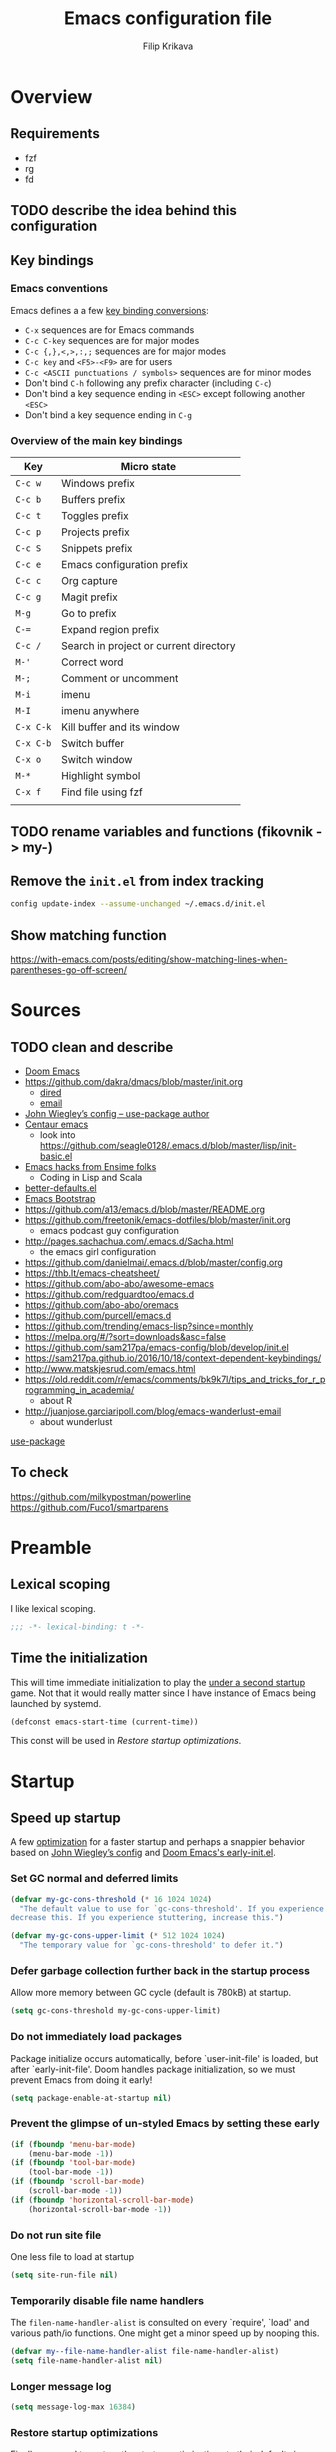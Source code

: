 #+TITLE: Emacs configuration file
#+AUTHOR: Filip Krikava
#+PROPERTY: header-args :comments link :results silent :eval yes

* Overview
** Requirements
- fzf
- rg
- fd
** TODO describe the idea behind this configuration
** Key bindings
*** Emacs conventions

Emacs defines a a few [[https://www.gnu.org/software/emacs/manual/html%5Fnode/elisp/Key-Binding-Conventions.html][key binding conversions]]:
- =C-x= sequences are for Emacs commands
- =C-c C-key= sequences are for major modes
- =C-c {,},<,>,:,;= sequences are for major modes
- =C-c key= and =<F5>-<F9>= are for users
- =C-c <ASCII punctuations / symbols>= sequences are for minor modes
- Don't bind =C-h= following any prefix character (including =C-c=)
- Don't bind a key sequence ending in =<ESC>= except following another =<ESC>=
- Don't bind a key sequence ending in =C-g=

*** Overview of the main key bindings

| Key       | Micro state                            |
|-----------+----------------------------------------|
| =C-c w=   | Windows prefix                         |
| =C-c b=   | Buffers prefix                         |
| =C-c t=   | Toggles prefix                         |
| =C-c p=   | Projects prefix                        |
| =C-c S=   | Snippets prefix                        |
| =C-c e=   | Emacs configuration prefix             |
| =C-c c=   | Org capture                            |
| =C-c g=   | Magit prefix                           |
| =M-g=     | Go to prefix                           |
| =C-==     | Expand region prefix                   |
| =C-c /=   | Search in project or current directory |
| =M-'=     | Correct word                           |
| =M-;=     | Comment or uncomment                   |
| =M-i=     | imenu                                  |
| =M-I=     | imenu anywhere                         |
| =C-x C-k= | Kill buffer and its window             |
| =C-x C-b= | Switch buffer                          |
| =C-x o=   | Switch window                          |
| =M-*=     | Highlight symbol                       |
| =C-x f=   | Find file using fzf                    |
|           |                                        |

** TODO rename variables and functions (fikovnik -> my-)
** Remove the =init.el= from index tracking

#+BEGIN_SRC sh :tangle no
config update-index --assume-unchanged ~/.emacs.d/init.el
#+END_SRC
** Show matching function
https://with-emacs.com/posts/editing/show-matching-lines-when-parentheses-go-off-screen/
* Sources
** TODO clean and describe
- [[https://github.com/hlissner/doom-emacs/blob/develop/][Doom Emacs]]
- https://github.com/dakra/dmacs/blob/master/init.org
  - [[https://github.com/dakra/dmacs/blob/master/init.org#dired][dired]]
  - [[https://github.com/dakra/dmacs/blob/master/init.org#email][email]]
- [[https://github.com/jwiegley/dot-emacs/blob/master/init.el][John Wiegley’s config -- use-package author]]
- [[https://github.com/seagle0128/.emacs.d][Centaur emacs]]
  - look into https://github.com/seagle0128/.emacs.d/blob/master/lisp/init-basic.el
- [[https://ensime.github.io/editors/emacs/hacks/][Emacs hacks from Ensime folks]]
  - Coding in Lisp and Scala
- [[https://github.com/technomancy/better-defaults/blob/master/better-defaults.el][better-defaults.el]]
- [[http://www.emacs-bootstrap.com/][Emacs Bootstrap]]
- https://github.com/a13/emacs.d/blob/master/README.org
- https://github.com/freetonik/emacs-dotfiles/blob/master/init.org
  - emacs podcast guy configuration
- http://pages.sachachua.com/.emacs.d/Sacha.html
  - the emacs girl configuration
- https://github.com/danielmai/.emacs.d/blob/master/config.org
- https://thb.lt/emacs-cheatsheet/
- https://github.com/abo-abo/awesome-emacs
- https://github.com/redguardtoo/emacs.d
- https://github.com/abo-abo/oremacs
- https://github.com/purcell/emacs.d
- https://github.com/trending/emacs-lisp?since=monthly
- https://melpa.org/#/?sort=downloads&asc=false
- https://github.com/sam217pa/emacs-config/blob/develop/init.el
- https://sam217pa.github.io/2016/10/18/context-dependent-keybindings/
- http://www.matskjesrud.com/emacs.html
- https://old.reddit.com/r/emacs/comments/bk9k7l/tips_and_tricks_for_r_programming_in_academia/
  - about R
- http://juanjose.garciaripoll.com/blog/emacs-wanderlust-email
  - about wunderlust
[[https://github.com/jwiegley/use-package][use-package]]
** To check
https://github.com/milkypostman/powerline
https://github.com/Fuco1/smartparens

* Preamble
** Lexical scoping

I like lexical scoping.

#+BEGIN_SRC emacs-lisp
;;; -*- lexical-binding: t -*-
#+END_SRC

** Time the initialization

This will time immediate initialization to play the _under a second startup_
game. Not that it would really matter since I have instance of Emacs being
launched by systemd.

#+BEGIN_SRC emacs-lisp
(defconst emacs-start-time (current-time))
#+END_SRC

This const will be used in [[Restore startup optimizations]].

* Startup
** Speed up startup

A few _optimization_ for a faster startup and perhaps a snappier behavior based
on [[https://github.com/jwiegley/dot-emacs/blob/master/init.el#L7][John Wiegley’s config]] and [[https://github.com/hlissner/doom-emacs/blob/develop/early-init.el][Doom Emacs's early-init.el]].

*** Set GC normal and deferred limits

#+BEGIN_SRC emacs-lisp
(defvar my-gc-cons-threshold (* 16 1024 1024)
  "The default value to use for `gc-cons-threshold'. If you experience freezing,
decrease this. If you experience stuttering, increase this.")

(defvar my-gc-cons-upper-limit (* 512 1024 1024)
  "The temporary value for `gc-cons-threshold' to defer it.")
#+END_SRC

*** Defer garbage collection further back in the startup process

Allow more memory between GC cycle (default is 780kB) at startup.

#+BEGIN_SRC emacs-lisp
(setq gc-cons-threshold my-gc-cons-upper-limit)
#+END_SRC

*** Do not immediately load packages

Package initialize occurs automatically, before `user-init-file' is
loaded, but after `early-init-file'. Doom handles package
initialization, so we must prevent Emacs from doing it early!

#+BEGIN_SRC emacs-lisp
(setq package-enable-at-startup nil)
#+END_SRC

*** Prevent the glimpse of un-styled Emacs by setting these early

#+BEGIN_SRC emacs-lisp
(if (fboundp 'menu-bar-mode)
    (menu-bar-mode -1))
(if (fboundp 'tool-bar-mode)
    (tool-bar-mode -1))
(if (fboundp 'scroll-bar-mode)
    (scroll-bar-mode -1))
(if (fboundp 'horizontal-scroll-bar-mode)
    (horizontal-scroll-bar-mode -1))
#+END_SRC

*** Do not run site file

One less file to load at startup

#+BEGIN_SRC emacs-lisp
(setq site-run-file nil)
#+END_SRC

*** Temporarily disable file name handlers

The =filen-name-handler-alist= is consulted on every `require', `load' and
various path/io functions. One might get a minor speed up by nooping this.

#+BEGIN_SRC emacs-lisp
(defvar my--file-name-handler-alist file-name-handler-alist)
(setq file-name-handler-alist nil)
#+END_SRC

*** Longer message log

#+BEGIN_SRC emacs-lisp
(setq message-log-max 16384)
#+END_SRC

*** Restore startup optimizations

Finally, we need to restore the startup optimizations to their defaults in
order to prevent stuttering/freezes.

#+BEGIN_SRC emacs-lisp
(defun my--restore-startup-optimizations ()
  "Resets garbage collection settings to reasonable defaults (a large
`gc-cons-threshold' can cause random freezes otherwise) and resets
`file-name-handler-alist'."

  (setq file-name-handler-alist my--file-name-handler-alist)

  ;; Do this on idle timer to defer a possible GC pause that could result; also
  ;; allows deferred packages to take advantage of these optimizations.
  (run-with-idle-timer
   3 nil
   (lambda ()
     (setq-default gc-cons-threshold my-gc-cons-threshold)

     ;; To speed up minibuffer commands (like helm and ivy), we defer garbage
     ;; collection while the minibuffer is active.
     (defun my--defer-garbage-collection ()
       (setq gc-cons-threshold my-gc-cons-upper-limit))
     (defun my--restore-garbage-collection ()
       ;; Defer it so that commands launched from the minibuffer can enjoy the
       ;; benefits.
       (run-at-time 1 nil (lambda () (setq gc-cons-threshold my-gc-cons-threshold))))

     (add-hook 'minibuffer-setup-hook #'my--defer-garbage-collection)
     (add-hook 'minibuffer-exit-hook  #'my--restore-garbage-collection)
     (add-hook 'focus-out-hook #'garbage-collect)))

  (message "Loaded in %.3fs"
           (float-time (time-subtract (current-time) emacs-start-time))))

(add-hook 'after-init-hook #'my--restore-startup-optimizations nil t)
#+END_SRC

** Common functions

#+BEGIN_SRC emacs-lisp
(eval-and-compile
  (defun fikovnik/recompile-elpa ()
    "Recompile packages in elpa directory"
    (interactive)
    (byte-recompile-directory package-user-dir 0 nil))

  (defun fikovnik/sync-configuration (arg)
    "Tangle the ~/.emacs.d/config.org file into
    ~/.emacs.d/init.el and if called with universal argument also
    byte compile it into ~/.emacs.d/init.elc"

    (interactive "P")
    (let ((config-file (emacs-path "config.org"))
          (init-file (emacs-path "init.el"))
          (init-file-elc (emacs-path "init.elc")))
      (org-babel-tangle-file config-file init-file "emacs-lisp")
      (when (file-exists-p init-file-elc) (delete-file init-file-elc))
      (when arg (byte-compile-file init-file))))

  (defun fikovnik/sync-configuration-and-compile ()
    (interactive)
    (fikovnik/sync-configuration t))

  (defun emacs-path (path)
    (expand-file-name path user-emacs-directory)))
#+END_SRC

** init.el file debugging

#+BEGIN_SRC emacs-lisp
(if init-file-debug
    (setq use-package-verbose t
          use-package-expand-minimally nil
          use-package-compute-statistics t
          debug-on-error t)
  (setq use-package-verbose nil
        use-package-expand-minimally t))
#+END_SRC

** Turn off messages

#+BEGIN_SRC emacs-lisp
(setq inhibit-startup-buffer-menu t)
(setq inhibit-startup-echo-area-message "krikava")
(setq inhibit-startup-message t)
(setq inhibit-startup-screen t)
(setq initial-scratch-message nil)
#+END_SRC

** Initialize package.el

#+BEGIN_SRC emacs-lisp
(package-initialize)
#+END_SRC

** Setup package sources

#+BEGIN_SRC emacs-lisp
(add-to-list 'package-archives
             '("melpa" . "http://melpa.org/packages/") t)
(add-to-list 'package-archives
             '("org" . "http://orgmode.org/elpa/") t)
#+END_SRC

** Initialize use-package

#+BEGIN_SRC emacs-lisp
(setq-default use-package-always-ensure t ; Auto-download package if not exists
              use-package-always-defer t ; Always defer load package to speed up startup
              use-package-verbose nil ; Don't report loading details
              use-package-expand-minimally t  ; make the expanded code as minimal as possible
              use-package-enable-imenu-support t) ; Let imenu finds use-package definitions

(unless (package-installed-p 'use-package)
  (package-refresh-contents)
  (package-install 'use-package))

(eval-when-compile
  (require 'use-package))
#+END_SRC

** Benchmark initialization

Who would not like to benchmark initialization of his text editor?

#+BEGIN_SRC emacs-lisp
(use-package benchmark-init
  :demand t
  :hook
  (after-init . benchmark-init/deactivate))
#+END_SRC

To see the results use either:

#+BEGIN_SRC emacs-lisp :tangle no
(benchmark-init/show-durations-tree)
#+END_SRC

or

#+BEGIN_SRC emacs-lisp :tangle no
benchmark-init/show-durations-tabulated
#+END_SRC

** Install diminish

Allow to use =:diminish= in =use-package= macro to diminish minor mode.

#+BEGIN_SRC emacs-lisp
;; :diminish keyword
(use-package diminish
  :demand t)
#+END_SRC

** Install bind-key

Allow to use =:bind-key= in =use-package= macro to easily bind-keys.

#+BEGIN_SRC emacs-lisp
;; :bind keyword
(use-package bind-key
  :demand t)
#+END_SRC
** Universal argument

#+BEGIN_SRC emacs-lisp
(bind-key "M-u" 'universal-argument)
#+END_SRC

* Defaults
** Global variables
*** Declarations
#+BEGIN_SRC emacs-lisp
(defvar fikovnik/backup-dir (emacs-path "backups")
  "backup directory")

(defvar fikovnik/savefile-dir (emacs-path "savefile")
  "backup directory")

(defvar fikovnik/my-keys nil
  "The list of keys to be mapped as pairs of keySym and ascii code")

(defvar fikovnik/my-keys-debug nil
  "Toggle my-keys debugging")

(defvar fikovnik/st-dir "~/Projects/st"
  "The location of st terminal sources")

(defvar fikovnik/projects-search-path '("~/Projects" "~/Research/Projects" "~/Research/Publications")
  "Paths where projects are stored. Used in projectile")
#+END_SRC

** ST terminal
Treat st terminal as xterm (cf. https://www.gnu.org/software/emacs/manual/html_node/elisp/Terminal_002dSpecific.html)
#+BEGIN_SRC emacs-lisp
(add-to-list 'term-file-aliases (quote ("st" . "xterm")))
#+END_SRC
** Input map in terminal

This section fixes key bindings in Emacs running in a terminal.

*** Overview

There are several problems in handling key events in the current terminals. For
example:
- it is not possible to use modifiers other than =C-= and =M-=,
- the =C-= modifier encodes lower or upper-case letters identically,
- special names for some ASCII characters collide with =C-= modified letters (e.g., a tab is =C-i=),
- there is no reliable way to use multiple modifier keys, other than, =M-S-=,
- some keys cannot be used with =C-= modifier, eg., =;=, =.=, =/=.

The reason for all of this is that there is no standard for these _corner_
cases. There has been a several proposals:
- [[http://www.leonerd.org.uk/hacks/fixterms/][Paul Evan's fixterms]]
- [[https://sw.kovidgoyal.net/kitty/protocol-extensions.html#extensions-to-the-xterm-protocol][Kitty extension to xterm protocol]]
- [[https://github.com/CyberShadow/term-keys][term-keys package]]
- XTerm's [[https://invisible-island.net/xterm/manpage/xterm.html#VT100-Widget-Resources:formatOtherKeys][formatOtherKeys]] and [[https://invisible-island.net/xterm/manpage/xterm.html#VT100-Widget-Resources:modifyOtherKeys][modifyOtherKeys]] classes

I decided to use Paul's fixterm proposition (which is compatible with XTerm's
solution given =formatOtherKeys= is set to 1). It works as follows: for each
key combination that is not expressible in the current schema it will use the
following escape sequence:

#+BEGIN_SRC text :tangle no
ESC[<key>;<mod>u
#+END_SRC

where
- =key= is the ASCII decimal value of the key
- =mod= is 1 + bitmask encoding of the modifiers
  - =S-= = 1
  - =M-= = 2
  - =C-= = 4

For example, =C-;= sends =\e[59;5u=.

Xterm can do that as well with =formatOtherKeys:1=, which can be verified using:

#+BEGIN_SRC sh :tangle no
xterm -xrm '*modifyOtherKeys:1' -xrm '*formatOtherKeys:1' -e cat -v
#+END_SRC

- With =modifyOtherKeys:2= it can do even =C-m=, =C-j= and =C-i=:
  - =C-m= -- =109;5u=
  - =C-S-m= -- =77;6u=
  - =C-i= -- =105;5u=
  - =C-S-i= -- =73;6u=
  - =C-j= -- =106;5u=
  - =C-S-j= -- =74;5u=
  - =C-`= -- =96;5u=
  - =C-\= -- =92;5u=

For this to work, two things need to be updated:
1. the terminal emulator (st in my case)
2. the emacs's =input-decode-map=

**** Terminal - st

In [[https://st.suckless.org/][st]] (my terminal of choice), one has to modify two places:
1. =mappedkeys= variable in =config.h= which contains a list of
   custom-mapped keys:

   #+BEGIN_SRC c :tangle no
   XK_semicolon
   #+END_SRC

2. =keys= variable in =config.h= containing the actual mapping:

   #+BEGIN_SRC c :tangle no
   {XK_semicolon, ControlMask, "\033[59;5u", 0, 0}
   #+END_SRC

**** Emacs

In emacs we only need to add the corresponding binding into the
=input-decode-map=:

#+BEGIN_SRC emacs-lisp :tangle no
(define-key input-decode-map "\e[59;5u" (kbd "C-;"))
#+END_SRC

**** Notes about upper/lower keys binding

From Emacs _Key Sequence Input_:

#+BEGIN_QUOTE
If an input character is upper-case (or has the shift modifier) and has no
key binding, but its lower-case equivalent has one, then read-key-sequence'
converts the character to lower case. Note that lookup-key' does not perform
case conversion in this way.
#+END_QUOTE
**** Notes about [[https://www.gnu.org/software/emacs/manual/html_node/elisp/Key-Sequences.html#Key-Sequences][Key Sequences]] in Emacs
- The Emacs Lisp representation for a key sequence is a string or vector.
- The =kbd= macro returns a representation of a key sequence using some sort of
  translation.
- It is also possible to bind keys using a vector like =[C-S-M]= which will
  create a =<C-M>= binding, a different from =C-S-M=.
*** Configuration
**** Default keys

#+BEGIN_SRC emacs-lisp
(setq fikovnik/my-keys-debug nil
      fikovnik/my-keys '((?\; "XK_semicolon"    ("C" "C-M"))
                         (?:  "XK_colon"        ("C-S" "C-M-S"))
                         (?'  "XK_apostrophe"   ("C" "C-M"))
                         (?\" "XK_quotedbl"     ("C-S" "C-M-S"))
                         (?.  "XK_period"       ("C" "C-M"))
                         (?,  "XK_comma"        ("C" "C-M"))
                         (?=  "XK_equal"        ("C" "C-M"))
                         (?<  "XK_less"         ("C-S" "C-M-S"))
                         (?>  "XK_greater"      ("C-S" "C-M-S"))
                         (??  "XK_question"     ("C-S" "C-M-S"))
                         (?/  "XK_slash"        ("C" "C-M"))
                         (?\\ "XK_backslash"    ("C" "C-M"))
                         (?|  "XK_bar"          ("C-S" "C-M-S"))
                         (?~  "XK_asciitilde"   ("C-S" "C-M-S"))
                         (?`  "XK_grave"        ("C" "C-S"))
                         (?{  "XK_braceleft"    ("C-S" "C-M-S"))
                         (?}  "XK_braceright"   ("C-S" "C-M-S"))
                         (?\] "XK_bracketright" ("C" "C-M"))
                         (?\( "XK_parenleft"    ("C-S" "C-M-S"))
                         (?\) "XK_parenright"   ("C-S" "C-M-S"))
                         (?C  "XK_C"            ("C-S" "C-M-S"))
                         (?X  "XK_X"            ("C-S" "C-M-S"))
                         (?V  "XK_V"            ("C-S" "C-M-S"))
                         (?I  "XK_I"            ("C-S" "C-M-S"))
                         (?M  "XK_M"            ("C-S" "C-M-S"))
                         (?J  "XK_J"            ("C-S" "C-M-S"))
                         (?m  "XK_m"            ("C" "C-M")               (([C-m]) ([C-M-m])))
                         (?i  "XK_i"            ("C" "C-M")               (([C-i]) ([C-M-i])))
                         (?O  "XK_O"            ("C-S" "C-M-S"))
                         (? "XK_BackSpace"    ("C" "C-M" "C-S" "C-M-S") (([C-]) ([C-M-]) ([C-S-]) ([C-M-S-])))
                         ))
#+END_SRC

- The =C-m=, =C-M-m, =C-i= and =C-M-i= can be bind using symbol =[C-m]=, etc.
  They are not =C-m=, but =<C-m>= from Emacs perspective.
- It would be possible to map as well =C-j= but that is handy for inserting the
  new line literal (using =C-q=) for example for replace.

**** =C-<number>= and =C-M-<number>= keys

#+BEGIN_SRC emacs-lisp
(let ((nums '(1 2 3 4 5 6 7 8 9)))
  (mapc (lambda (x)
          ;; DEC 48 is '0' in ASCII table
          (let* ((code (+ 48 x))
                 (e (list code (format "XK_%d" x) (list "C" "C-M"))))
            (setq fikovnik/my-keys (append fikovnik/my-keys (list e)))))
        nums))
#+END_SRC

**** Auxiliary functions

#+BEGIN_SRC emacs-lisp
(defun flatten (list-of-lists)
  (apply #'append list-of-lists))

(defun join (sep lst)
   (mapconcat 'identity lst sep))

 (defun zip (xs ys)
   (if (and (null xs) (null ys))
       ()
     (cons (cond
            ((null xs) (cons '(nil) (car ys)))
            ((null ys) (cons (car xs) '(nil)))
            (t (cons (car xs) (car ys))))
           (zip (cdr xs) (cdr ys)))))
#+END_SRC

#+BEGIN_SRC emacs-lisp
(defconst fikovnik/-my-keys-prefix "\033["
  "Escape code sequence prefix")

(defconst fikovnik/-my-keys-suffix "u"
  "Escape code sequence suffix")

(defconst fikovnik/-my-keys-modifiers
  '(("M"     . ("Mod1Mask"                           3))
    ("M-S"   . ("Mod1Mask | ShiftMask"               4))
    ("C"     . ("ControlMask"                        5))
    ("C-S"   . ("ControlMask | ShiftMask"            6))
    ("C-M"   . ("ControlMask | Mod1Mask"             7))
    ("C-M-S" . ("ControlMask | Mod1Mask | ShiftMask" 8)))
  "The key modifiers as triplets of st emacs name, st name and code")

(defun fikovnik/-encode-key-mod (key-code mod-code)
  (format "%s%d;%d%s" fikovnik/-my-keys-prefix key-code mod-code fikovnik/-my-keys-suffix))
#+END_SRC

#+BEGIN_SRC emacs-lisp
(defun fikovnik/-iterate-keys (fun)
  (mapcan
   (lambda (key)
     (let ((key-code (car key))
           (key-sym (cadr key))
           (mods (caddr key))
           (keys-emacs (cadddr key)))
       (mapcar
        (lambda (x)
          (let* ((mod (car x))
                 (key-emacs (cadr x))
                 (mod-info (cdr (assoc mod fikovnik/-my-keys-modifiers))))
            (funcall fun key-code key-sym mod mod-info key-emacs)))
        (zip mods keys-emacs))))
   fikovnik/my-keys))
#+END_SRC

**** Enabling my-keys in st

#+BEGIN_SRC emacs-lisp
(defun fikovnik/-escape-string (s)
  (mapconcat
   (lambda (x)
     (if (and (>= x 32) (<= x 255))
         (format "%c" x)
       (format "\\x%02X" x)))
   (append s nil)
   ""))

(defun fikovnik/-st-encode-keys ()
  (delete-dups
   (fikovnik/-iterate-keys
    (lambda (key-code key-sym mod mod-info key-emacs)
      (let ((mod-sym (car mod-info))
            (mod-code (cadr mod-info)))
        (format "{%s, %s, \"%s\", 0, 0}"
                key-sym
                mod-sym
                (fikovnik/-escape-string (fikovnik/-encode-key-mod key-code mod-code))))))))

(defun fikovnik/-st-encode-mapped-keys ()
  (delete-dups
   (fikovnik/-iterate-keys
    (lambda (key-code key-sym mod mod-info key-emacs)
      (format "%s" key-sym)))))

(defun fikovnik/st-sync-mapped-keys ()
  (interactive)
  (with-temp-buffer
    (insert (concat (join ",\n" (fikovnik/-st-encode-keys)) ",\n"))
    (write-region (point-min) (point-max) (expand-file-name "my-keys.h" fikovnik/st-dir)))

  (with-temp-buffer
    (insert (concat (join ",\n" (fikovnik/-st-encode-mapped-keys)) ",\n"))
    (write-region (point-min) (point-max) (expand-file-name "my-mapped-keys.h" fikovnik/st-dir))))
#+END_SRC

#+BEGIN_SRC emacs-lisp :tangle no
(fikovnik/st-sync-mapped-keys)
#+END_SRC

**** Enabling my-keys in Emacs

Make Emacs aware of these new keys using the [[https://www.gnu.org/software/emacs/manual/html_node/elisp/Translation-Keymaps.html][input-decode-map]].

#+BEGIN_SRC emacs-lisp
(defun fikovnik/emacs-encode-keys ()
  (fikovnik/-iterate-keys
   (lambda (key-code key-sym mod mod-info key-emacs)
     (let* ((mod-code (cadr mod-info))
            (input (fikovnik/-encode-key-mod key-code mod-code))
            (key (if (null key-emacs)
                     (kbd (format "%s-%c" mod key-code))
                   key-emacs)))
       (when fikovnik/my-keys-debug
         (message "binding: %s to %s (%s-%c)" input key mod key-code))

       ;(define-key input-decode-map input key)
       (define-key xterm-function-map input key)))))

(when fikovnik/my-keys
  (message "Enabling my-keys")
  (eval-after-load "xterm" '(fikovnik/emacs-encode-keys)))
;;(unless (display-graphic-p)
;;  (fikovnik/emacs-encode-keys))
#+END_SRC

**** TODO should this go the the xterm-function-map instead?
- try it in GUI to see what works better
- try it in Xterm
- try term keys
** TODO input map in GUI
- sync it with terminal
** Customize file =custom.el=                                          :wip:

Set up the customize file to its own separate file, instead of saving
customize settings in [[file:init.el][init.el]].

*** TODO what to do with the custom file? Keep it, keep it, but not version it or send to /tmp

#+BEGIN_SRC emacs-lisp
(setq custom-file (emacs-path "custom.el"))
(unless (file-exists-p custom-file)
    (write-region "" nil custom-file))
;(load custom-file)
#+END_SRC

** Install hydra

#+BEGIN_SRC emacs-lisp
(use-package hydra)
#+END_SRC

** Enable some useful functions

These functions are useful so activate them.

#+BEGIN_SRC emacs-lisp
(put 'downcase-region 'disabled nil)
(put 'upcase-region 'disabled nil)
(put 'narrow-to-region 'disabled nil)
(put 'dired-find-alternate-file 'disabled nil)
(put 'erase-buffer 'disabled nil)
(put 'scroll-left 'disabled nil)
#+END_SRC

** File backup                                                         :wip:
*** TODO better way to handle backups
*** TODO document how does it exactly work

#+BEGIN_SRC emacs-lisp
(setq
      auto-save-list-file-name           (concat user-emacs-directory "/autosave")
      backup-directory-alist            `((".*" . ,fikovnik/backup-dir))
      ;;auto-save-file-name-transforms    `((".*" ,(concat user-emacs-directory "/auto-save-list/") t))
      version-control                    t
      backup-by-copying                  t
      delete-old-versions                t
      kept-new-versions                  6
      kept-old-versions                  2
      history-length                     1000
      backup-inhibited                   nil
      make-backup-files                  t
      auto-save-default                  t
      create-lockfiles                   nil
)
#+END_SRC
*** TODO backup walker
** Auto save file buffers

Automatically save buffers associated with files on buffer switch
and on windows switch.

#+BEGIN_SRC emacs-lisp
(use-package super-save
  :defer 2
  :unless noninteractive
  :diminish (super-save-mode . "AS")
  :config
  ;; add integration with ace-window
  (add-to-list 'super-save-triggers 'ace-window)
  (add-to-list 'super-save-hook-triggers 'find-file-hook)
  (super-save-mode +1))
#+END_SRC

** Use UTF-8

#+BEGIN_SRC emacs-lisp
(prefer-coding-system 'utf-8)

;; Accept 'UTF-8' (uppercase) as a valid encoding in the coding header
(define-coding-system-alias 'UTF-8 'utf-8)
#+END_SRC

** Sensible defaults

Taken mostly from the [[https://github.com/hrs/sensible-defaults.el/blob/master/sensible-defaults.el][sensible-defaults.el]] and [[http://www.emacs-bootstrap.com/][emacs-bootstrap]].

*** Eval expression

#+BEGIN_SRC emacs-lisp
(bind-key "M-:" 'eval-expression)
#+END_SRC

*** Yes/No confirmation

Answering just 'y' or 'n' will do

#+BEGIN_SRC emacs-lisp
(defalias 'yes-or-no-p 'y-or-n-p)
#+END_SRC

*** Defaults

#+BEGIN_SRC emacs-lisp
(setq
      ;; apropos searches more extensively
      apropos-do-all                      t
      ;; indent or if indeneted, complete
      tab-always-indent                   'complete
      confirm-nonexistent-file-or-buffer  t

      ;; save existing clipboard into kill ring before replacing it
      save-interprogram-paste-before-kill t
      ;; when middle-clicking the mouse to yank from the clipboard, insert the text where point is, not where the mouse cursor is
      mouse-yank-at-point                 t
      require-final-newline               t
      visible-bell                        t
      ;; http://ergoemacs.org/emacs/emacs_stop_cursor_enter_prompt.html
      minibuffer-prompt-properties        '(read-only t point-entered minibuffer-avoid-prompt face minibuffer-prompt)
      ;; Disable non selected window highlight
      cursor-in-non-selected-windows      nil
      highlight-nonselected-windows       nil
      ;; PATH
      exec-path                           (append exec-path '("/usr/local/bin/"))
      ;; single space to indicate end of a sentance
      sentence-end-double-space           nil
      select-enable-clipboard             t
      ;; -i gets alias definitions from shell
      shell-command-switch                "-ic"
      echo-keystrokes                     0.1
      use-dialog-box                      nil
      kill-ring-max                       300
      initial-major-mode                  'text-mode
      cursor-in-non-selected-windows      t
      ;; when opening a file, follow symlinks
      vc-follow-symlinks                  t
      require-final-line                  t
      ;; Activate character folding in searches i.e. searching for 'a' matches 'ä' as well
      search-default-mode                 'char-fold-to-regexp
)

(setq-default
      ;; always just use left-to-right text this makes Emacs a bit faster for very long lines
      bidi-display-reordering             nil
      tab-width                           2
      indent-tabs-mode                    nil
      ;; maximum line width
      fill-column                         79
      ;; don't fold lines
      truncate-lines                      t
      frame-title-format                  '("%b")
      indicate-empty-lines                t
      cursor-type                         'bar
      display-line-numbers-grow-only      t
      display-line-numbers-width-start    t
      show-paren-delay                    0.0
      imenu-auto-rescan                   t
)

(blink-cursor-mode -1)
(delete-selection-mode t)
(show-paren-mode t)
(column-number-mode t)
(global-visual-line-mode t)
(global-hl-line-mode t)
;; when something changes a file, automatically refresh the buffer containing
;; that file so they can't get out of sync.
(global-auto-revert-mode t)
(transient-mark-mode t)
(toggle-truncate-lines t)
(whitespace-mode -1)
(size-indication-mode t)

(diminish 'visual-line-mode " ↩")
#+END_SRC
*** Enable line numbers

#+BEGIN_SRC emacs-lisp
(add-hook 'prog-mode-hook #'display-line-numbers-mode)
(add-hook 'text-mode-hook #'display-line-numbers-mode)
#+END_SRC

*** Nicer scrolling

#+BEGIN_SRC emacs-lisp
(setq scroll-margin 0
      scroll-step 1
      scroll-error-top-bottom t
      scroll-conservatively 100000
      scroll-preserve-screen-position 1
      ;; disable auto vscroll (makes scrolling down a bit faster?)
      auto-window-vscroll nil)
#+END_SRC

**** TODO make sure this work with the pdf-tools

*** Turn on syntax highlighting whenever possible

#+begin_src emacs-lisp
(global-font-lock-mode t)
#+end_src

*** When saving a file that starts with =#!=, make it executable

#+BEGIN_SRC emacs-lisp
(add-hook 'after-save-hook
          'executable-make-buffer-file-executable-if-script-p)
#+END_SRC

*** Popup window management

#+BEGIN_SRC emacs-lisp
(use-package popwin
  :demand t
  :config
  (popwin-mode 1))
#+END_SRC

The package seems not to be maintained, an alternative might be [[https://github.com/wasamasa/shackle][shackle]].
*** TODO replace popwin with better one
*** Save placesss

This remembers your location in a file when saving files.

#+BEGIN_SRC emacs-lisp
(use-package saveplace
  :demand t
  :unless noninteractive
  :custom
  (save-place-file (expand-file-name "saveplace" fikovnik/savefile-dir)))

(save-place-mode 1)
#+END_SRC
*** Meaningful names for buffers with the same name

#+BEGIN_SRC emacs-lisp
(setq uniquify-buffer-name-style 'forward
      uniquify-separator "/"
      ;; rename after killing uniquified
      uniquify-after-kill-buffer-p t
      ;; don't muck with special buffers
      uniquify-ignore-buffers-re "^\\*")
#+END_SRC

*** Track history

#+BEGIN_SRC emacs-lisp
;; savehist keeps track of some history
(use-package savehist
  :demand t
  :unless noninteractive
  :custom
  ;; search entries
  (savehist-additional-variables '(search-ring regexp-search-ring compile-command kill-ring))
  ;; save every minute
  (savehist-autosave-interval 60)
  ;; keep the home clean
  (savehist-file (expand-file-name "savehist" fikovnik/savefile-dir))
  :config
  (savehist-mode 1))
#+END_SRC

*** Recent files tracking

#+BEGIN_SRC emacs-lisp
(use-package recentf
  :demand t
  :custom
  (recentf-save-file (expand-file-name "recentf" fikovnik/savefile-dir))
  (recentf-max-saved-items 500)
  (recentf-max-menu-items 15)
  ;; disable recentf-cleanup on Emacs start, because it can cause
  ;; problems with remote files
  (recentf-auto-cleanup 'never)
  :config
  (recentf-mode +1))
#+END_SRC
*** <end> is the same as =C-e=

#+BEGIN_SRC emacs-lisp
(bind-key "<end>" #'move-end-of-line)
#+END_SRC

** Install crux

This package defines a bunch of useful functions that I would otherwise had to
define.

#+BEGIN_SRC emacs-lisp
(use-package crux
  :commands
  crux-smart-open-line-above
  crux-smart-open-line
  crux-open-with
  crux-top-join-line
  crux-rename-file-and-buffer
  crux-with-region-or-line
  crux-kill-line-backwards
  crux-kill-whole-line)
#+END_SRC

These command will be used in the [[Editing]] and [[Navigation]].

** Minibuffer

#+BEGIN_SRC emacs-lisp
(use-package minibuffer
  :ensure nil
  :config
  (defun my-minibuffer-setup-hook ()
    (setq gc-cons-threshold most-positive-fixnum))

  (defun my-minibuffer-exit-hook ()
    (setq gc-cons-threshold 800000))

  (add-hook 'minibuffer-setup-hook #'my-minibuffer-setup-hook)
  (add-hook 'minibuffer-exit-hook #'my-minibuffer-exit-hook))
#+END_SRC

* Editing
** Killing lines

#+BEGIN_SRC emacs-lisp
(bind-key [remap kill-while-line] #'crux-kill-whole-line)
(bind-key [C-] #'crux-kill-line-backwards)
#+END_SRC

** Deleting spaces

| Key     | Description                                                | Function                 |
|---------+------------------------------------------------------------+--------------------------|
| =M-\=   | Delete all spaces and tabs around point                    | =delete-horizonal-space= |
| =M-SPC= | Delete all spaces and tabs around point, leaving one space | =just-one-space=         |

** Copy and paste
*** Functions

These functions allow to C&P to the system clipboard using either terminal
escape code or xsel command if running in GUI.

#+BEGIN_SRC emacs-lisp
(defun fikovnik/copy-to-xclipboard ()
  (interactive)
  (if (use-region-p)
      (if (not (display-graphic-p))
          (letrec ((s (buffer-substring-no-properties (region-beginning) (region-end)))
                   (s-length (+ (* (length s) 3) 2)))
            (if (<= s-length 16384) ; magic number set to the same as ESC_BUF_SIZ of suckless termial (st.c)
                (progn
                  (send-string-to-terminal (concat "\e]52;c;"
                                                   (base64-encode-string (encode-coding-string s 'utf-8) t)
                                                   "\07"))
                  (message "Yanked region to terminal clipboard")
                  (deactivate-mark))
              (message "Selection too long (%d) to send to terminal." s-length)))
        (if (= 0 (shell-command-on-region (region-beginning) (region-end) "xsel -i -b"))
            (message "Yanked region to X-clipboard")
          (error "Is program `xsel' installed?")))
    (message "Nothing to yank to terminal clipboard")))

(defun fikovnik/cut-to-xclipboard ()
  (interactive)
  (fikovnik/copy-to-xclipboard)
  (kill-region (region-beginning) (region-end)))

(defun fikovnik/paste-from-xclipboard ()
  "Uses shell command `xsel -o' to paste from x-clipboard. With
one prefix arg, pastes from X-PRIMARY, and with two prefix args,
pastes from X-SECONDARY."
  (interactive)
  (if (display-graphic-p)
      (clipboard-yank)
    (letrec
        ((opt (prefix-numeric-value current-prefix-arg))
         (opt (cond
               ((=  1 opt) "b")
               ((=  4 opt) "p")
               ((= 16 opt) "s"))))
(insert (shell-command-to-string (concat "xsel -o -" opt))))))
#+END_SRC

*** Bind keys

Bind =C-S-X= to cut and =C-X-C= to copy.

#+BEGIN_SRC emacs-lisp
(bind-key "C-S-X" 'fikovnik/cut-to-xclipboard)
(bind-key "C-S-C" 'fikovnik/copy-to-xclipboard)
#+END_SRC

The paste shortcut (=C-S-V=) we only want in GUI. When running in terminal it
is better to use the terminal paste since it will be a [[https://cirw.in/blog/bracketed-paste][bracketed paste]].

#+BEGIN_SRC emacs-lisp
(when (display-graphic-p)
  (bind-key "C-S-V" 'fikovnik/paste-from-xclipboard))
#+END_SRC

** Fill/unfill paragraph

#+BEGIN_SRC emacs-lisp
(use-package unfill
  :commands (unfill-region unfill-paragraph unfill-toggle)
  :bind
  ([remap fill-paragraph] . unfill-toggle))
#+END_SRC

** TODO replace multiple cursors with iedit?
** Move lines up / down
*** TODO fix this in org-mode which takes over this binding

#+BEGIN_SRC emacs-lisp
(use-package move-dup
  :bind
  ("M-<up>" . md-move-lines-up)
  ("M-<down>" . md-move-lines-down)
  ("M-S-<up>" . md-duplicate-up)
  ("M-S-<down>" . md-duplicate-down))
#+END_SRC

** Join lines

The =join-line= command (aliased to =delete-indentation=) works from the last
line to be joined upwards. Most of the time I prefer the other way around.

| Key   | Description                                       |
|-------+---------------------------------------------------|
| =M-j= | Join the current line with the line *beneath* it. |
| =M-J= | Join the current line with the line *over* it.    |

#+BEGIN_SRC emacs-lisp
(bind-key "M-j" #'crux-top-join-line)
(bind-key "M-J" #'join-line)
#+END_SRC

** Open line above and bellow

#+BEGIN_SRC emacs-lisp
(bind-key "C-S-O" #'crux-smart-open-line-above)
(bind-key "C-o" #'crux-smart-open-line)
#+END_SRC

** Comment / un-comment lines

First, we extend the functionality of the =comment-or-uncomment-region= to work
on a single line in the case no region is active:

#+BEGIN_SRC emacs-lisp
(crux-with-region-or-line comment-or-uncomment-region)
#+END_SRC

Next, we bind it:

#+BEGIN_SRC emacs-lisp
(bind-key "C-/" #'comment-or-uncomment-region)
#+END_SRC

** Copy and cut whole lines

If no region is active, make the =M-w= and =C-w= copy and cut whole line
respectivelly.

#+BEGIN_SRC emacs-lisp
(crux-with-region-or-line kill-region)
(crux-with-region-or-point-to-eol kill-ring-save)
#+END_SRC

** Expand region (=C-==)

Define a function that simply selects the current line.

#+BEGIN_SRC emacs-lisp
(defun fikovnik/select-line ()
  "Select current line. If region is active, extend selection downward by line."
  (interactive)
  (if (region-active-p)
      (progn
        (forward-line 1)
        (end-of-line))
    (progn
      (end-of-line)
      (set-mark (line-beginning-position)))))
#+END_SRC

Define the =M-r= prefix and use it for expand region, including the line
selection defined above.

#+BEGIN_SRC emacs-lisp
(use-package expand-region
  :bind (:prefix "C-="
         :prefix-map my-expand-region-map
         ("="  . er/expand-region)
         ("("  . er/mark-inside-pairs)
         (")"  . er/mark-outside-pairs)
         ("'"  . er/mark-inside-quotes)
         ("\"" . er/mark-outside-quotes)
         ("o" . er/mark-org-parent)
         ("u" . er/mark-url)
         ("b" . er/mark-org-code-block)
         ("." . er/mark-method-call)
         (">" . er/mark-next-accessor)
         ("w" . er/mark-word)
         ("d" . er/mark-defun)
         ("e" . er/mark-email)
         ("," . er/mark-symbol)
         ("<" . er/mark-symbol-with-prefix)
         (";" . er/mark-comment)
         ("s" . er/mark-sentence)
         ("S" . er/mark-text-sentence)
         ("p" . er/mark-paragraph)
         ("P" . er/mark-text-paragraph)
         ("l" . fikovnik/select-line)))
#+END_SRC

** Snippets                                                          :hydra:

#+BEGIN_SRC emacs-lisp
(use-package yasnippet
  :defer 1
  :diminish (yas-minor-mode . "YAS")
  :commands yas-minor-mode
  :bind
  ("C-c S" . hydra-yas/body)
  :config
  (defhydra hydra-yas (:exit t :hint nil)
    ("i" yas-insert-snippet "insert")
    ("n" yas-new-snippet "new")
    ("f" yas-visit-snippet-file "visit")
    ("r" yas-reload-all "reload")
    ("x" yas-expand "expand")
    ("t" yas-tryout-snippet "try")
    ("l" yas-describe-tables "list"))
  (yas-global-mode 1)
  (yas-reload-all))
#+END_SRC

** Auto completion
*** Company mode

#+BEGIN_SRC emacs-lisp
(use-package company
  :defer 2
  :diminish (company-mode . "AC")
  :commands (company-mode company-indent-or-complete-common)
  :custom
  (company-idle-delay 0.1)
  (company-tooltip-limit 10)
  (company-minimum-prefix-length 2)
  (company-tooltip-align-annotations t)
  (company-begin-commands '(self-insert-command))
  (company-dabbrev-ignore-case t)
  (company-dabbrev-code-ignore-case t)
  (company-dabbrev-downcase nil)
  :hook
  (after-init . global-company-mode)
  :bind (:map company-active-map
              ([tab] . nil)
              ("TAB" . nil)))
#+END_SRC

**** [[https://github.com/expez/company-quickhelp][company-quick-help]]

#+BEGIN_SRC emacs-lisp
(use-package company-quickhelp
  :after company
  :bind (:map company-active-map
              ("C-c ?" . company-quickhelp-manual-begin)))
#+END_SRC

*** Hippie expand

#+BEGIN_SRC emacs-lisp
(use-package hippie-exp
  :bind
  ([remap dabbrev-expand] . hippie-expand)
  :custom
  (hippie-expand-try-functions-list '(try-expand-dabbrev
                                      try-expand-dabbrev-all-buffers
                                      try-expand-dabbrev-from-kill
                                      try-complete-file-name-partially
                                      try-complete-file-name
                                      try-expand-all-abbrevs
                                      try-expand-list
                                      try-expand-line
                                      try-complete-lisp-symbol-partially
                                      try-complete-lisp-symbol)))
#+END_SRC

** TODO delete syntax
** Spell checking
*** Configuration

Spell check using aspell.

#+BEGIN_SRC emacs-lisp
(use-package ispell
  :no-require t
  :bind (:prefix "C-c s"
         :prefix-map my-ispell-map
         ("c" . ispell-comments-and-strings)
         ("d" . ispell-change-dictionary)
         ("k" . ispell-kill-ispell)
         ("m" . ispell-message)
         ("r" . ispell-region)
         ("b" . ispell-buffer)))
#+END_SRC

#+BEGIN_SRC emacs-lisp
(use-package flyspell
  :hook
  (text-mode . flyspell-mode)
  (prog-mode . flyspell-prog-mode)
  :custom
  (ispell-program-name "aspell")
  (ispell-extra-args '("--sug-mode=ultra")))
#+END_SRC

#+BEGIN_SRC emacs-lisp
(use-package flyspell-correct-ivy
  :bind
  ("M-'" . flyspell-correct-at-point)
  (:map my-ispell-map
        ("s" . flyspell-correct-wrapper)))
#+END_SRC

** TODO surround
- https://github.com/ganmacs/emacs-surround
** Rainbow delimiters

#+BEGIN_SRC emacs-lisp
(use-package rainbow-delimiters
  :hook
  (prog-mode . rainbow-delimiters-mode))
#+END_SRC
** TODO highlight-parenthesis-mode?
** TODO smartparens

from: https://ensime.github.io/editors/emacs/hacks/#general
#+BEGIN_SRC emacs-lisp :tangle no
(use-package smartparens
  :diminish smartparens-mode
  :commands
  smartparens-strict-mode
  smartparens-mode
  sp-restrict-to-pairs-interactive
  sp-local-pair
  :init
  (setq sp-interactive-dwim t)
  :config
  (require 'smartparens-config)
  (sp-use-smartparens-bindings)

  (sp-pair "(" ")" :wrap "C-(") ;; how do people live without this?
  (sp-pair "[" "]" :wrap "s-[") ;; C-[ sends ESC
  (sp-pair "{" "}" :wrap "C-{")

  ;; WORKAROUND https://github.com/Fuco1/smartparens/issues/543
  (bind-key "C-<left>" nil smartparens-mode-map)
  (bind-key "C-<right>" nil smartparens-mode-map)

  (bind-key "s-<delete>" 'sp-kill-sexp smartparens-mode-map)
  (bind-key "s-<backspace>" 'sp-backward-kill-sexp smartparens-mode-map))
#+END_SRC

#+BEGIN_SRC emacs-lisp :tangle no
(use-package smartparens
  :defer 1
  :hook ((
          emacs-lisp-mode lisp-mode hy-mode go-mode cc-mode
          python-mode typescript-mode javascript-mode java-mode
          ) . smartparens-strict-mode)
  ;; :hook (prog-mode . smartparens-strict-mode)
  :bind (:map smartparens-mode-map
         ;; This is the paredit mode map minus a few key bindings
         ;; that I use in other modes (e.g. M-?)
         ("C-M-f" . sp-forward-sexp) ;; navigation
         ("C-M-b" . sp-backward-sexp)
         ("C-M-u" . sp-backward-up-sexp)
         ("C-M-d" . sp-down-sexp)
         ("C-M-p" . sp-backward-down-sexp)
         ("C-M-n" . sp-up-sexp)
         ("M-s" . sp-splice-sexp) ;; depth-changing commands
         ("M-r" . sp-splice-sexp-killing-around)
         ("M-(" . sp-wrap-round)
         ("C-)" . sp-forward-slurp-sexp) ;; barf/slurp
         ("C-<right>" . sp-forward-slurp-sexp)
         ("C-}" . sp-forward-barf-sexp)
         ("C-<left>" . sp-forward-barf-sexp)
         ("C-(" . sp-backward-slurp-sexp)
         ("C-M-<left>" . sp-backward-slurp-sexp)
         ("C-{" . sp-backward-barf-sexp)
         ("C-M-<right>" . sp-backward-barf-sexp)
         ("M-S" . sp-split-sexp) ;; misc
         ("M-j" . sp-join-sexp))
  :config
  (require 'smartparens-config)
  (setq sp-base-key-bindings 'paredit)
  (setq sp-autoskip-closing-pair 'always)

  ;; Always highlight matching parens
  (show-smartparens-global-mode +1)
  (setq blink-matching-paren nil)  ;; Don't blink matching parens

  ;; Create keybindings to wrap symbol/region in pairs
  (defun prelude-wrap-with (s)
    "Create a wrapper function for smartparens using S."
    `(lambda (&optional arg)
       (interactive "P")
       (sp-wrap-with-pair ,s)))
  (define-key prog-mode-map (kbd "M-(") (prelude-wrap-with "("))
  (define-key prog-mode-map (kbd "M-[") (prelude-wrap-with "["))
  (define-key prog-mode-map (kbd "M-{") (prelude-wrap-with "{"))
  (define-key prog-mode-map (kbd "M-\"") (prelude-wrap-with "\""))
  (define-key prog-mode-map (kbd "M-'") (prelude-wrap-with "'"))
  (define-key prog-mode-map (kbd "M-`") (prelude-wrap-with "`"))

  ;; smart curly braces
  (sp-pair "{" nil :post-handlers
           '(((lambda (&rest _ignored)
                (crux-smart-open-line-above)) "RET")))
  (sp-pair "[" nil :post-handlers
           '(((lambda (&rest _ignored)
                (crux-smart-open-line-above)) "RET")))
  (sp-pair "(" nil :post-handlers
           '(((lambda (&rest _ignored)
                (crux-smart-open-line-above)) "RET")))

  ;; use smartparens-mode everywhere
  (smartparens-global-mode))
#+END_SRC

** TODO indentation

#+BEGIN_SRC emacs-lisp :tangle no
(defun indent-buffer ()
  "Indent the entire buffer."
  (interactive)
  (save-excursion
    (delete-trailing-whitespace)
    (indent-region (point-min) (point-max) nil)
    (untabify (point-min) (point-max))))
#+END_SRC

** TODO macros
- hydra with dribble / loosage
** Automatically remove trailing whitespace

But, only if I put them there!

#+BEGIN_SRC emacs-lisp
(use-package ws-butler
  :hook ((text-mode prog-mode) . ws-butler-mode)
  :config (setq ws-butler-keep-whitespace-before-point nil))
#+END_SRC

** Regexp builder

#+BEGIN_SRC emacs-lisp
(use-package re-builder
  :defer t
  :config (setq reb-re-syntax 'string))
#+END_SRC

* Movement and navigation
** Generic completion with Ivy

#+BEGIN_SRC emacs-lisp
(use-package ivy
  :demand t
  :bind
  ("C-x C-r" . ivy-resume)
  ("C-x C-b" . ivy-switch-buffer)
  (:map ivy-minibuffer-map
        ("C-w" . ivy-yank-word)
        ("C-'" . ivy-avy))
  :custom
  (enable-recursive-minibuffers t)
  (ivy-height 15)
  (ivy-count-format "(%d/%d) ")
  (ivy-use-virtual-buffers t)
  (ivy-virtual-abbreviate 'full)
  (ivy-initial-inputs-alist nil)
  (ivy-use-selectable-prompt t)
  (ivy-on-del-error-function nil)
  (ivy-re-builders-alist
   '((t . ivy--regex-ignore-order)))
  :config
  (ivy-mode 1))
#+END_SRC

#+BEGIN_SRC emacs-lisp
(use-package ivy-rich
  :demand t
  :after counsel
  :custom
  (ivy-rich-parse-remote-buffer nil)
  (ivy-rich-path-style 'abbrev)
  :config
  (ivy-rich-mode 1))
#+END_SRC

#+BEGIN_SRC emacs-lisp
(use-package ivy-hydra
  :after (ivy hydra))
#+END_SRC

** Counsel

#+BEGIN_SRC emacs-lisp
(unbind-key "C-x f")

(use-package counsel
  :demand t
  :after ivy
  :bind
  ("C-x f" . counsel-fzf)
  ("C-h F" . counsel-faces)
  (:map read-expression-map
        ("C-r" . counsel-expression-history))
  (:map minibuffer-local-map
        ("C-r" . counsel-minibuffer-history))
  :custom
  (counsel-find-file-at-point t)
  ;; Use rg as backend for counsel-git
  (counsel-git-cmd "rg -S --files")
  ;; max preview and follow symlinks
  (counsel-rg-base-command "rg --max-columns 160 --smart-case --no-heading --line-number --follow --color never %s .")
  ;; use rg instad of grep
  (counsel-grep-base-command "rg --max-columns 160 --smart-case --no-heading --line-number --color never  %s %s")
  :config
  (counsel-mode 1)
  (eval-after-load "org"
    (lambda ()
     (setq counsel-org-goto-display-style 'path
           counsel-org-goto-separator " / "
           counsel-org-goto-face-style 'org
           org-goto-interface 'outline-path-completion
           org-outline-path-complete-in-steps nil)

     (bind-key "C-c c" #'counsel-org-capture)
     (bind-keys :map org-mode-map
                ("C-c C-j" . counsel-org-goto)
                ("C-u C-c C-j" . counsel-org-goto-all)))))
#+END_SRC

#+BEGIN_SRC emacs-lisp
(use-package smex
  :after counsel
  :commands smex
  :custom
  (smex-history-length 50))
#+END_SRC

** Swiper

#+BEGIN_SRC emacs-lisp
(use-package swiper
  :demand t
  :after ivy
  :bind
  ([remap isearch-forward] . swiper)
  ([remap isearch-backward] . swiper)
  :custom
  (swiper-action-recenter t))
#+END_SRC

*** TODO better colors for the match

** Imenu

#+BEGIN_SRC emacs-lisp
(use-package imenu
  :ensure nil
  :hook
  (imenu-after-jump . recenter)
  :bind
  ("M-i" . imenu))
#+END_SRC

#+BEGIN_SRC emacs-lisp
(use-package imenu-anywhere
  :bind
  ("M-I" . ivy-imenu-anywhere))
#+END_SRC

** Xref

#+BEGIN_SRC emacs-lisp
(use-package ivy-xref
  :after (ivy xref)
  :config
  (setq xref-show-xrefs-function #'ivy-xref-show-xrefs))
#+END_SRC

** Windows (=C-c w=)
*** Overview

| Key         | Description                          | Function      |
|-------------+--------------------------------------+---------------|
| =C-c left=  | Undo changes in window configuration | =winner-undo= |
| =C-c right= | Redo changes in window configuration | =winner-redo= |
| =C-x o=     | Select window using Avy              | =ace-window=  |

*** Selecting windows

**** Windmove

Windmove defines functions to easily select windows. We do not use the default
keybinding, instead it is bound by the =hydra-window=.

#+BEGIN_SRC emacs-lisp
(use-package windmove
  :demand t
  :custom
  (windmove-wrap-around t)
  :config
  (windmove-default-keybindings)
  (add-hook 'org-shiftup-final-hook 'windmove-up)
  (add-hook 'org-shiftleft-final-hook 'windmove-left)
  (add-hook 'org-shiftdown-final-hook 'windmove-down)
  (add-hook 'org-shiftright-final-hook 'windmove-right))
#+END_SRC

**** Other window, previous on =C-,= and =C-.=

#+BEGIN_SRC emacs-lisp
(defun prev-window ()
  (interactive)
  (other-window -1))

(bind-key "C-," #'prev-window)
(bind-key "C-." #'other-window)
#+END_SRC

*** Save window layout stack using the =winner-mode=

This will allow to go back/fort between window layouts.

#+BEGIN_SRC emacs-lisp
(use-package winner
  :demand t
  :config
  (winner-mode 1))
#+END_SRC

*** Jump between windows

Use [[https://github.com/abo-abo/ace-window][ace-window]] to quickly switch between windows using =C-x o= instead of the
default =other-window= command.

#+BEGIN_SRC emacs-lisp
(use-package ace-window
  :custom
  (aw-keys '(?a ?s ?d ?f ?g ?h ?j ?k ?l))
  (aw-dispatch-always nil)
  (aw-dispatch-alist
   '((?x aw-delete-window     "Delete Window")
	   (?S aw-swap-window       "Swap Windows")
	   (?m aw-maximize-window   "Maximize Window")
     (?M aw-move-window       "Move Window")
	   (?c aw-copy-window       "Copy Window")
	   (?= aw-split-window-fair "Split Fair Window")
	   (?- aw-split-window-vert "Split Vert Window")
	   (?| aw-split-window-horz "Split Horz Window")
	   (?? aw-show-dispatch-help)))
  :config
  (set-face-attribute 'aw-leading-char-face nil :weight 'bold)
  :bind
  ("C-x o" . ace-window))
#+END_SRC

*** Setup =C-c w= micro state                                       :hydra:
**** Functions
Define a function to [[https://gist.github.com/3402786][maximize window]].

#+BEGIN_SRC emacs-lisp
(defun fikovnik/maximize-window ()
  (interactive)
  (if (and (= 1 (length (window-list)))
           (assoc ?_ register-alist))
      (jump-to-register ?_)
    (progn
      (window-configuration-to-register ?_)
      (delete-other-windows))))
#+END_SRC

**** Hydra

#+BEGIN_SRC emacs-lisp
(defhydra hydra-window (:hint nil)
   "
   ^Select^    ^Split^           ^Switch^           ^Resize^      ^Misc^
  -----------------------------------------------------------------------
      _↑_      _-_: vertical     _b_uffer             ⇧         _u_ndo/_r_edo
    _←_   _→_    _|_: horizontal   _f_ind files       ⇦   ⇨       _a_ce-window
      _↓_      ^ ^               _s_wap               ⇩         _d_elete/ace-_D_elete
   ^ ^         ^ ^               _m_aximize/_B_alance
"
   ("<left>" windmove-left)
   ("<down>" windmove-down)
   ("<up>" windmove-up)
   ("<right>" windmove-right)
   ("S-<left>" shrink-window-horizontally)
   ("S-<down>" enlarge-window)
   ("S-<up>" shrink-window)
   ("S-<right>" enlarge-window-horizontally)
   ("b" ivy-switch-buffer :color blue)
   ("f" counsel-find-files :color blue)
   ("a" ace-window :color blue)
   ("|" (lambda ()
          (interactive)
          (split-window-right)
          (windmove-right)))
   ("-" (lambda ()
          (interactive)
          (split-window-below)
          (windmove-down)))
   ("s" (lambda ()
          (interactive)
          (ace-window 4)
          (add-hook 'ace-window-end-once-hook
                    'hydra-window/body)))
   ("d" kill-buffer-and-window :color blue)
   ("D" ace-delete-window)
   ("m" fikovnik/maximize-window :color blue)
   ("B" balance-windows-area)
   ("u" (progn
          (winner-undo)
          (setq this-command 'winner-undo)))
   ("r" winner-redo)
   ("q" nil :color blue))
#+END_SRC

#+BEGIN_SRC emacs-lisp
(bind-key "C-c w" 'hydra-window/body)
#+END_SRC
*** TODO move windows (like spacemacs)
** Go to (=M-G=)
*** Setup Avy

This allows to quickly jump around in the buffer. The way it is setup is by
remapping the =M-g= to a hydra that calls various [[https://github.com/abo-abo/avy][avy]] functions.

#+BEGIN_SRC emacs-lisp
(unbind-key "M-G")
(unbind-key "M-g")
#+END_SRC

#+BEGIN_SRC emacs-lisp
(defun my-zap-to-char (pt)
  "Kill from point to PT."
  (if (> pt (point))
      (kill-region (point) (+ pt 1))
    (kill-region (- pt 1) (point))))

(defun my-avy-goto-char (arg)
  (interactive "P")
  (if arg
      (call-interactively 'avy-goto-char)
    (call-interactively 'avy-goto-char-in-line)))

(use-package avy
  :bind
  ("M-G" . hydra-goto/body)
  ("M-g" . my-avy-goto-char)
  :config
  (add-to-list 'avy-dispatch-alist '(?Z . my-zap-to-char))
  (avy-setup-default)
  (set-face-attribute 'avy-lead-face-0 nil :foreground "black"))
#+END_SRC

*** Setup =M-G= micro state                                         :hydra:

#+BEGIN_SRC emacs-lisp
(defhydra hydra-goto (:hint nil :color blue)
  ("c" avy-goto-char "char" :column "Char")
  ("w" avy-goto-word-1 "word" :column "word")
  ("W" avy-goto-word-0 "Word")
  ("g" goto-line "line by number" :column "Line")
  ("l" avy-goto-line "line" :column "Line")
  ("L" avy-goto-end-of-line "line end")
  ("m" avy-move-line "move line" :column "Edit")
  ("M" avy-move-region "move region" :column "Edit")
  ("k" avy-kill-whole-line "kill line" :column "Edit")
  ("K" avy-kill-region "kill region" :column "Edit")
  ("y" avy-copy-line "copy line" :column "Edit")
  ("Y" avy-copy-region "copy region" :column "Edit")
  ("q" nil))
#+END_SRC

*** TODO next / previous error
*** TODO next / previous spelling problem
** Buffers (=C-c b=)
*** Functions

#+BEGIN_SRC emacs-lisp
(eval-and-compile
  (defun fikovnik/new-empty-buffer ()
    "Create a new buffer called untitled(<n>)."

    (interactive)
    (let ((newbuf (generate-new-buffer "untitled")))
      (with-current-buffer newbuf
        (setq-local buffer-offer-save t))
      (switch-to-buffer newbuf nil 'force-same-window)))

  (defun fikovnik/switch-to-messages-buffer (&optional arg)
    "Switch to the `*Messages*' buffer. If prefix argument ARG is
given, switch to it in an other, possibly new window."

    (interactive "P")
    (with-current-buffer (messages-buffer)
      (goto-char (point-max))
      (if arg
          (switch-to-buffer-other-window (current-buffer))
        (switch-to-buffer (current-buffer)))))

(defun fikovnik/switch-to-scratch-buffer (&optional arg)
  "Switch to the `*scratch*' buffer, creating it first if needed.
If prefix argument ARG is given, switch to it in an other,
possibly new window."

  (interactive "P")
  (let ((exists (get-buffer "*scratch*")))
    (if arg
        (switch-to-buffer-other-window (get-buffer-create "*scratch*"))
      (switch-to-buffer (get-buffer-create "*scratch*")))))

(defun fikovnik/kill-buffer-and-window ()
  (interactive)
  (if (> (count-windows) 1)
      (kill-buffer-and-window)
    (kill-buffer))))
#+END_SRC

*** Setup =C-c b= micro state                                       :hydra:

#+BEGIN_SRC emacs-lisp
(defhydra hydra-buffers (:exit t :hint nil)
  ("b" switch-buffer "list")
  ("n" next-buffer "next")
  ("p" previous-buffer "previous")
  ("k" kill-this-buffer "kill")
  ("x" fikovnik/kill-buffer-and-window "close")
  ("R" revert-buffer "revert")
  ("N" fikovnik/new-empty-buffer "new")
  ("m" fikovnik/switch-to-messages-buffer "switch to messages")
  ("s" fikovnik/switch-to-scratch-buffer "switch to scratch")
  ("i" ibuffer "ibuffer"))
#+END_SRC

*** Binding

#+BEGIN_SRC emacs-lisp
(bind-key "C-c b" 'hydra-buffers/body)
(bind-key "C-x C-k" 'fikovnik/kill-buffer-and-window)
#+END_SRC

** TODO pgup/pgdown go to the same location
** TODO Go to matching paren
** TODO Gentle navigation
** Highlight symbols (=M-*=)

#+BEGIN_SRC emacs-lisp
(defun fikovnik/swiper-at-point (initial-input)
  (interactive (list (thing-at-point 'symbol)))
  (swiper initial-input))

(bind-key "M-*" 'fikovnik/swiper-at-point)
#+END_SRC

** TODO move to previous/next edit location

#+BEGIN_SRC emacs-lisp :tangle no
(use-package goto-chg
  :commands goto-last-change
  ;; complementary to
  ;; C-x r m / C-x r l
  ;; and C-<space> C-<space> / C-u C-<space>
  :bind (("C-." . goto-last-change)
         ("C-," . goto-last-change-reverse)))
#+END_SRC

** TODO ace-link
- https://github.com/abo-abo/ace-link
** =C-a= / =home= to the beginning

#+BEGIN_SRC emacs-lisp
(bind-key "C-a" #'crux-move-beginning-of-line)
(bind-key "<home>" #'crux-move-beginning-of-line)
#+END_SRC

*** TODO text objects
- https://github.com/clemera/objed
** Bookmarks

| Key       | Description            | Function                  |
|-----------+------------------------+---------------------------|
| =C-x r l= | List bookmarks         | =bookmark-list=           |
| =C-x r b= | Jump to a bookmark     | =bookmark-jump=           |
| =C-x r m= | Set bookmark           | =bookmark-set=            |

#+BEGIN_SRC emacs-lisp
(use-package bookmark
  :custom
  (bookmark-default-file (expand-file-name "bookmarks" fikovnik/savefile-dir))
  (bookmark-save-flag 1))
#+END_SRC
** TODO popup global mark
** TODO go to the last definition
* Search and replace
** Replace

#+BEGIN_SRC emacs-lisp
(use-package anzu
  :defer 1
  :diminish
  :bind
  ([remap query-replace] . anzu-query-replace)
  ([remap query-replace-regexp] . anzu-query-replace-regexp)
  :custom
  (anzu-replace-to-string-separator " → ")
  :config
  (global-anzu-mode 1))
#+END_SRC

* Toggles (=C-c t=)
** Setup =C-c t= micro state                                         :hydra:

#+BEGIN_SRC emacs-lisp
(defhydra hydra-toggle (:color blue :hint nil)
  "
[_a_] abbrev-mode:       %`abbrev-mode
[_d_] debug-on-error:    %`debug-on-error
[_f_] auto-fill-mode:    %`auto-fill-function
[_t_] truncate-lines:    %`truncate-lines
[_w_] whitespace-mode:   %`whitespace-mode
[_l_] org link display:  %`org-descriptive-links
"
  ("a" abbrev-mode)
  ("d" toggle-debug-on-error)
  ("f" auto-fill-mode)
  ("t" toggle-truncate-lines)
  ("w" whitespace-mode)
  ("l" org-toggle-link-display)
  ("q" nil "quit"))
#+END_SRC

#+BEGIN_SRC emacs-lisp
(bind-key "C-c t" 'hydra-toggle/body)
#+END_SRC

* TODO Mouse
* Projects
** Projectile configuration (=C-c p=)

#+BEGIN_SRC emacs-lisp
(use-package projectile
  :defer 1
  :diminish "P"
  :bind-keymap
  ("C-c p" . projectile-command-map)
  :bind
  ("C-c /" . fikovnik/search-in-project-or-dir-empty)
  (:map projectile-command-map
        ("C-k" . fikovnik/kill-non-project-buffers)
        ("/" . fikovnik/search-in-project-or-dir-empty))
  :custom
  (projectile-indexing-method 'alien)
  (projectile-completion-system 'ivy)
  (projectile-project-search-path fikovnik/projects-search-path)
  ;; enable caching otherwise it will be slow for large projects
  (projectile-enable-caching t)
  (projectile-generic-command "fd . -0")
  (projectile-git-command "fd . -0")
  (projectile-sort-order 'recently-active)
  :config
  ;; https://github.com/purcell/emacs.d/blob/4e487d4ef2ab39875d96fd413fca3b075faf9612/lisp/init-ivy.el#L49
  (defun fikovnik/search-in-project-or-dir (initial-input &optional use-current-dir)
    "Search using `counsel-rg' from the project root for INITIAL-INPUT.
     If there is no project root, or if the prefix argument
     USE-CURRENT-DIR is set, then search from the current
     directory instead. With multiple prefix arguments, or a
     numeric prefix argument go up multiple parent directories."

    (interactive (list (thing-at-point 'symbol)
                       current-prefix-arg))

    (let ((current-prefix-arg)
          (ignored (mapconcat (lambda (i)
                                (concat "--glob "
                                        (shell-quote-argument (concat "!" i))
                                        " "))
                              (append (projectile-ignored-files-rel)
                                      (projectile-ignored-directories-rel))
                              ""))
          (dir (cond
                ((equal use-current-dir nil) ; no prefix: use project root
                 (condition-case _err
                     (projectile-project-root)
                   (error default-directory)))
                ((equal use-current-dir '(4)) ; C-u: use current dir
                 (parent-directory default-directory 0))
                ((equal use-current-dir '(16)) ; C-u C-u: use parent dir
                 (parent-directory default-directory 1))
                ((equal use-current-dir '(64)) ; C-u C-u C-u: go 2 up
                 (parent-directory default-directory 2))
                (t  ; Numeric prefix: Go specified prefix up
                 (parent-directory default-directory use-current-dir)))))
      (counsel-rg initial-input dir ignored (projectile-prepend-project-name "rg "))))

  (defun fikovnik/search-in-project-or-dir-empty (&optional use-current-dir)
    "Like fikovnik/search-in-project-or-dir with no initial input."
    (interactive "P")
    (fikovnik/search-in-project-or-dir "" use-current-dir))

  ;; http://emacs.stackexchange.com/a/10187/115
  (defun fikovnik/kill-non-project-buffers (&optional kill-special)
    "Kill buffers that do not belong to a `projectile' project.
With prefix argument, also kill the special buffers."
    (interactive "P")
    (let ((bufs (buffer-list (selected-frame))))
      (dolist (buf bufs)
        (with-current-buffer buf
          (let ((buf-name (buffer-name buf)))
            (when (or (null (projectile-project-p))
                      (and kill-special
                           (string-match "^\*" buf-name)))
              ;; Preserve buffers with names starting with *scratch or *Messages
              (unless (string-match "^\\*\\(\\scratch\\|Messages\\)" buf-name)
                (message "Killing buffer %s" buf-name)
                (kill-buffer buf))))))))

  (projectile-mode))
#+END_SRC

It is good to run the

#+BEGIN_SRC emacs-lisp
(projectile-discover-projects-in-search-path)
#+END_SRC

to index the projects in the search path.

*** Counsel integration

#+BEGIN_SRC emacs-lisp
(use-package counsel-projectile
  :after (projectile counsel)
  :config
  (counsel-projectile-mode))
#+END_SRC

*** Notes

Ivy's call is like helm's follow-mode.

* Packages
** TODO this section should be removed and the packages moved accrodingly
** ibuffers

#+BEGIN_SRC emacs-lisp
(use-package ibuffer
  :bind
  ([remap list-buffers] . ibuffer))
#+END_SRC

**** TODO hydra
- https://github.com/abo-abo/hydra#the-impressive-looking-one
** which-key

#+BEGIN_SRC emacs-lisp
(use-package which-key
  :demand t
  :diminish
  :custom
  (which-key-idle-delay 0.3)
  :config
  (which-key-mode))
#+END_SRC

** dired
*** Settings

Auto refresh dired
#+BEGIN_SRC emacs-lisp
(add-hook 'dired-mode-hook 'auto-revert-mode)
(setq
      global-auto-revert-non-file-buffers t
      auto-revert-verbose                 nil
      ;; file sizes in human-readable units (KB, MB, etc)
      dired-listing-switches              "-alh"
)
#+END_SRC
*** TODO double pane setup
https://github.com/jwiegley/dot-emacs/blob/master/init.el#L1027
*** TODO dired toggle
https://github.com/jwiegley/dot-emacs/blob/master/init.el#L1162
*** TODO diredx
https://github.com/jwiegley/dot-emacs/blob/master/init.el#L1172
*** TODO hydra
** info
*** TODO hydra
** diff

#+BEGIN_SRC emacs-lisp
(use-package ediff
  :config
  (setq ediff-window-setup-function 'ediff-setup-windows-plain)
  (setq-default ediff-highlight-all-diffs 'nil)
  (setq ediff-diff-options "-w"))
#+END_SRC

*** TODO keybinding
https://github.com/jwiegley/dot-emacs/blob/master/init.el#L1268

** TODO kbd macros
** View large files
#+BEGIN_SRC emacs-lisp
(use-package vlf
  :custom
  (large-file-warning-threshold (* 64 1024 1024))
  :ensure t
  :config
  (require 'vlf-setup))
#+END_SRC

* Helpers
** config.org and init.el helpers

#+BEGIN_SRC emacs-lisp
(use-package iqa
  :custom
  (iqa-user-init-file (emacs-path "config.org"))
  :bind (:prefix "C-c e"
         :prefix-map my-emacs-helper-map
         :prefix-docstring "Emacs init.el related"
         ("e" . iqa-find-user-init-file)
         ("r" . iqa-reload-user-init-file)
         ("d" . iqa-find-user-init-directory)
         ("g" . fikovnik/dotfiles-magit)
         ("s" . fikovnik/sync-configuration)
         ("c" . fikovnik/sync-configuration-and-compile))
  :init
  (which-key-add-key-based-replacements "C-c e" "Emacs")
  (which-key-add-key-based-replacements "C-c e c" "sync & compile")
  (which-key-add-key-based-replacements "C-c e s" "sync")
  (which-key-add-key-based-replacements "C-c e g" "magit")
  (which-key-add-key-based-replacements "C-c e r" "reload config"))
#+END_SRC

** Life cycle

#+BEGIN_SRC emacs-lisp
(use-package restart-emacs
  :init
  (defun fikovnik/sync-configuration-and-restart ()
    (interactive)
    (fikovnik/sync-configuration nil)
    (restart-emacs))

  (defun fikovnik/restart-emacs-with-debug ()
    (interactive)
    (restart-emacs '("--debug-init")))

  (which-key-add-key-based-replacements "C-c e R" "restart Emacs")
  (which-key-add-key-based-replacements "C-c e D" "restart Emacs with debug")
  (which-key-add-key-based-replacements "C-c e S" "sync & restart Emacs")
  :commands restart-emacs
  :bind (:map my-emacs-helper-map
              ("R" . restart-emacs)
              ("D" . fikovnik/restart-emacs-with-debug)
              ("S" . fikovnik/sync-configuration-and-restart)))
#+END_SRC

* Version control
** Sort buffers in ibuffer based on git

#+BEGIN_SRC emacs-lisp
(use-package ibuffer-vc
  :hook
  (ibuffer . (lambda ()
               (ibuffer-vc-set-filter-groups-by-vc-root)
               (unless (eq ibuffer-sorting-mode 'alphabetic)
                 (ibuffer-do-sort-by-alphabetic)))))
#+END_SRC

** Magit

#+BEGIN_SRC emacs-lisp
(use-package magit
  :custom
  (magit-display-buffer-function 'magit-display-buffer-fullframe-status-v1 "Enable fullscreen")
  (magit-completing-read-function 'ivy-completing-read)
  :bind
  ("C-c g" . magit-status))
#+END_SRC

** Highlight chnages in files

#+BEGIN_SRC emacs-lisp
(use-package diff-hl
  :hook
  ((prog-mode . diff-hl-mode)
   (prog-mode . diff-hl-margin-mode)
   (org-mode . diff-hl-mode)
   (org-mode . diff-hl-margin-mode)
   (dired-mode . diff-hl-dired-mode))
  :config
  (add-hook 'magit-post-refresh-hook 'diff-hl-magit-post-refresh))
#+END_SRC

** Support for my local dot-file config

I use git to version my dot files. While there are many options for managing
them such as [[https://github.com/RichiH/vcsh][vcsh]], I prefer the simplest possible, just using git and nothing
else. The trick is to separate work tree and git directory. While this work
well, magit does not understand this and has to have the relevant =--work-tree=
and =--git-dir= options explicitly set. For this I define a new function
=fikovnik/dotfiles-magit= which tries to do that.

#+BEGIN_SRC emacs-lisp
(defconst fikovnik/dotfiles-git-dir (expand-file-name "~/.dotfiles"))

(defun fikovnik/-dotfiles-remove-magit-config (&optional kill)
  (setq magit-git-global-arguments
        (remove (format "--work-tree=%s" (getenv "HOME")) magit-git-global-arguments))
  (setq magit-git-global-arguments
        (remove (format "--git-dir=%s" fikovnik/dotfiles-git-dir) magit-git-global-arguments))
  (advice-remove 'magit-mode-bury-buffer #'fikovnik/-dotfiles-remove-magit-config))

(defun fikovnik/dotfiles-magit ()
  (interactive)
  (when (and (boundp 'magit-git-global-arguments)
             (file-exists-p fikovnik/dotfiles-git-dir))
    (let ((home (getenv "HOME")))
      (add-to-list 'magit-git-global-arguments
                   (format "--work-tree=%s" home))
      (add-to-list 'magit-git-global-arguments
                   (format "--git-dir=%s" fikovnik/dotfiles-git-dir))
      (advice-add 'magit-mode-bury-buffer :after #'fikovnik/-dotfiles-remove-magit-config)
      (magit-status-setup-buffer home))))
#+END_SRC
*** TODO allow the =dotfiles-magit= work even if magit have not been initialized yet
** TODO magit-todo

* Org
** Default setup

#+BEGIN_SRC emacs-lisp
(use-package org
  :demand t
  ;; to be sure we have the latest Org version
  :ensure org-plus-contrib
  :mode
  ("\\.org$" . org-mode)
  :hook
  (org-mode . flyspell-mode)
  :custom
  (org-catch-invisible-edits 'smart)
  (org-src-tab-acts-natively t)
  (org-src-preserve-indentation t)
  (org-confirm-babel-evaluate nil)
  (org-log-done t)
  (org-startup-with-inline-images t)
  (org-latex-prefer-user-labels t)
  (org-image-actual-width nil)
  (org-id-link-to-org-use-id 'create-if-interactive)
  (org-agenda-files '("~/Notes/Journal"))
  (org-directory "~/Notes")
  (org-default-notes-file "~/Notes/Journal/Notes.org")
  (org-startup-indented 1)
  (org-blank-before-new-entry '(((heading .  t) (plain-list-item . t))))
  (org-log-reschedule 'time)
  (org-log-into-drawer t)
  (org-refile-targets (quote ((nil :maxlevel . 9) (org-agenda-files :maxlevel . 9))))
  (org-refile-allow-creating-parent-nodes t)
  (org-refile-use-outline-path t)
  (org-src-fontify-natively t)
  (org-imenu-depth 8)
  (org-todo-keywords '((sequence "TODO(t)" "WAIT(w@/!)" "|" "DONE(d!)" "CANCELED(c@)")))
  (org-capture-templates
     '(("t" "Todo"         entry (file+headline "~/Notes/Journal/TODO.org" "INBOX")  "* TODO %?\ncaptured on: %U\nfrom: %a\n%i")
       ("n" "Note"         entry (file+headline "~/Notes/Journal/Notes.org" "Notes") "* %?\ncaptured on: %U\nfrom: %a\n%i")
       ("j" "Journal"      entry (file+datetree "~/Notes/Journal/Journal.org")    "* %?\n%i")
       ("J" "Work Journal" entry (file+datetree "~/Notes/Journal/Work.org")  "* %?\n%i")))
  :bind
  ("C-c c" . org-capture))
#+END_SRC

** Better appearance

#+BEGIN_SRC emacs-lisp
(use-package org-bullets
  :custom
  (org-bullets-bullet-list '("•"))
  (org-ellipsis "↴")
  :hook
  (org-mode . org-bullets-mode))
#+END_SRC

** Yasnippet support

From [[https://orgmode.org/worg/org-faq.html#YASnippet][org-manual]]:
#+begin_quote
The way Org-mode binds the TAB key (binding to [tab] instead of \t) overrules yasnippets' access to this key.
#+end_quote

The following is the _official_ way to fix it:

#+BEGIN_SRC emacs-lisp
(add-hook 'org-mode-hook
          (lambda ()
            (make-variable-buffer-local 'yas/trigger-key)
            (setq yas/trigger-key [tab])
            (add-to-list 'org-tab-first-hook 'yas-expand)
            (define-key yas-keymap [tab] 'yas-next-field)))
#+END_SRC

** Babel

#+BEGIN_SRC emacs-lisp
(use-package ob
  :ensure org-plus-contrib
  :after org
  :commands org-babel-load-languages
  :custom
  (org-babel-load-languages
   '((shell . t)
     (emacs-lisp . t)))
  :config
  (defun fikovnik/-org-babel-do-load-languages ()
    "Load all the languages declared in `org-babel-load-languages'."
    (org-babel-do-load-languages 'org-babel-load-languages
                                 org-babel-load-languages))

  (defun org-babel-remove-result-buffer ()
    "Remove results from every code block in buffer."
    (interactive)
    (save-excursion
      (goto-char (point-min))
      (while (re-search-forward org-babel-src-block-regexp nil t)
        (org-babel-remove-result))))

  (add-hook 'org-mode-hook 'fikovnik/-org-babel-do-load-languages))
#+END_SRC

*** TODO Fix redisplay of inline images after a code block evaluation.

#+BEGIN_SRC emacs-lisp :tangle no
(add-hook 'org-babel-after-execute-hook 'spacemacs/ob-fix-inline-images)
#+END_SRC
** org-ref

#+BEGIN_SRC emacs-lisp
(use-package org-ref
  :after (org ivy)
  :commands org-ref-ivy-cite
  :custom
  (reftex-default-bibliography '("~/Sync/Research/Resources/Papers/references.bib"))
  (org-ref-bibliography-notes "~/Sync/Research/Resources/Papers/notes.org")
  (org-ref-default-bibliography '("~/Sync/Research/Resources/Papers/references.bib"))
  (org-ref-pdf-directory "~/Sync/Research/Resources/Papers"))
#+END_SRC

(setq org-latex-pdf-process (list "latexmk -shell-escape -bibtex -f -pdf %f"))

#+BEGIN_SRC emacs-lisp
(use-package ivy-bibtex
  :after ivy
  :commands ivy-bibtex
  :custom
  (bibtex-completion-bibliography '("/home/krikava/Sync/Research/Resources/Papers/references.bib"))
  (bibtex-completion-library-path '("/home/krikava/Sync/Research/Resources/Papers"))
  (bibtex-completion-notes-path "/home/krikava/Sync/Research/Resources/Papers/notes.org"))
#+END_SRC
** TODO [[https://github.com/weirdNox/org-noter][org-noter]]
** TODO images
- https://github.com/abo-abo/org-download
** TODO [[https://github.com/alphapapa/org-sticky-header][org-sticky-header]]
** TODO [[https://github.com/bastibe/org-journal][org-journal]]
** TODO org-projectile
** TODO org-present ?
** TODO better refiling
** TODO lazy load
* Languages
** General
*** TODO configure flymake
*** TODO install dash
*** Documentation with eldoc

#+BEGIN_SRC emacs-lisp
(use-package eldoc
  :ensure nil
  :diminish (eldoc-mode . "ELD")
  :commands eldoc-mode)
#+END_SRC

*** Enable LSP

#+BEGIN_SRC emacs-lisp
(use-package lsp-mode
  :custom
  (lsp-prefer-flymake t)
  :commands lsp)

(use-package lsp-ui
  :custom
  (lsp-ui-sideline-enable nil)
  :commands lsp-ui-mode)

(use-package company-lsp
  :custom
  (company-transformers nil)
  (company-lsp-async t)
  (company-lsp-cache-candidates nil)
  :commands company-lsp)
#+END_SRC

| Key     | Description      | Function                |
|---------+------------------+-------------------------|
| =M-.=   | Find definitions | =xref-find-definitions= |
| =M-?=   | Find references  | =xref-find-references=  |
| =C-M-.= |                  | =xref-find-apropos=     |

*** TODO move to eglot
*** TODO realgud
*** Interpreters
**** Create termino for comint with support for ANSI color codes

#+BEGIN_SRC sh :tangle no
cat > /tmp/dumb-emacs-ansi.ti << EOF
dumb-emacs-ansi|Emacs dumb terminal with ANSI color codes,
    am,
    colors#8, it#8, ncv#13, pairs#64,
    bold=\E[1m, cud1=^J, ht=^I, ind=^J, op=\E[39;49m,
    ritm=\E[23m, rmul=\E[24m, setab=\E[4%p1%dm,
    setaf=\E[3%p1%dm, sgr0=\E[m, sitm=\E[3m, smul=\E[4m,
EOF

tic -x /tmp/dumb-emacs-ansi.ti
rm /tmp/dumb-emacs-ansi.ti
#+END_SRC

**** Make the interpreter work like an interpreter

#+BEGIN_SRC emacs-lisp
(use-package comint
  :defer 2
  :ensure nil
  :bind (:map comint-mode-map
              ([up] . comint-previous-matching-input-from-input)
              ([down] . comint-next-matching-input-from-input)
              ("C-k" . kill-line))
  :custom
  (comint-buffer-maximum-size 8192)
  (comint-terminfo-terminal "dumb-emacs-ansi")
  (comint-scroll-to-bottom-on-output 'others)
  (comint-scroll-show-maximum-output t)
  (comint-move-point-for-matching-input 'end-of-line)
  (comint-scroll-to-bottom-on-input 'this))
#+END_SRC

*** Compilation

#+BEGIN_SRC emacs-lisp
(use-package compile
  :custom
  ;; always save before compiling
  (compilation-ask-about-save nil)
  ;; just kill old compile processes before starting the new one
  (compilation-always-kill t)
  ;; scroll with the compilation output
  ;; set to 'first-error to stop scrolling on first error
  (compilation-scroll-output t))
#+END_SRC

** C/C++
*** Backend

Use [[https://github.com/MaskRay/ccls/wiki/lsp-mode][ccls]] as the backend for C/C++.

#+BEGIN_SRC emacs-lisp
(use-package ccls
  :custom
  (ccls-initialization-options '(:index (:comments 2) :completion (:detailedLabel t)))
  ;; no semantic highlighting
  (ccls-sem-highlight-method nil)
  :hook
  ((c-mode c++-mode objc-mode) . (lambda () (require 'ccls) (lsp))))
#+END_SRC

Not sure why it is needed, but without I get =lsp--location-to-td-position:
Wrong type argument: hash-table-p, nil=, cf. [[https://github.com/MaskRay/emacs-ccls/issues/17][emacs-ccls:#17]]

#+BEGIN_SRC emacs-lisp
(setq xref-prompt-for-identifier
      '(not xref-find-definitions
            xref-find-definitions-other-window
            xref-find-definitions-other-frame
            xref-find-references))
#+END_SRC

*** TODO Semantic movement

Bind these to some keys?

#+BEGIN_SRC emacs-lisp :tangle no
(ccls-navigate "D") ;; roughly sp-down-sexp
(ccls-navigate "L")
(ccls-navigate "R")
(ccls-navigate "U")
#+END_SRC

*** TODO C++ hierarchy
ccls-member-hierarchy $ccls/member hierarchy:true

(ccls-call-hierarchy nil) ; caller hierarchy
(ccls-call-hierarchy t) ; callee hierarchy

$ccls/call

(ccls-inheritance-hierarchy nil) ; base hierarchy
(ccls-inheritance-hierarchy t) ; derived hierarchy
** TODO Elisp

We set up smartparens above, but when it’s enabled in strict mode for lisps it
really comes into its own. As a refresher, don’t forget about C-( and note that
thanks to universal arguments you can prefix a number which will wrap multiple
s-expressions. e.g. C-2 C-( on a b c will turn it into (a b) c.

It’s well worth studying sp-smartparens-bindings with C-h v to see what else is
enabled. M-<delete> is also incredibly useful.

#+BEGIN_SRC emacs-lisp :tangle no
(add-hook 'emacs-lisp-mode-hook
          (lambda ()
            (setq show-trailing-whitespace t)
            (show-paren-mode)
            (focus-mode)
            (rainbow-mode)
            (prettify-symbols-mode)
            (eldoc-mode)
            (flycheck-mode)
            (yas-minor-mode)
            (company-mode)
            (smartparens-strict-mode)
            (rainbow-delimiters-mode)))
#+END_SRC

** TODO scala
- using ensime?

#+BEGIN_SRC emacs-lisp :tangle no
(sp-local-pair 'scala-mode "(" nil :post-handlers '(("||\n[i]" "RET")))
(sp-local-pair 'scala-mode "{" nil :post-handlers '(("||\n[i]" "RET") ("| " "SPC")))
#+END_SRC

#+BEGIN_SRC emacs-lisp :tangle no
(defun sp-restrict-c (sym)
  "Smartparens restriction on `SYM' for C-derived parenthesis."
  (sp-restrict-to-pairs-interactive "{([" sym))

(bind-key "s-<delete>" (sp-restrict-c 'sp-kill-sexp) scala-mode-map)
(bind-key "s-<backspace>" (sp-restrict-c 'sp-backward-kill-sexp) scala-mode-map)
(bind-key "s-<home>" (sp-restrict-c 'sp-beginning-of-sexp) scala-mode-map)
(bind-key "s-<end>" (sp-restrict-c 'sp-end-of-sexp) scala-mode-map)
#+END_SRC

Ever wanted to change a (_.thing) to a { foo => foo.thing } and back? This helps…

#+BEGIN_SRC emacs-lisp :tangle no
(bind-key "s-{" 'sp-rewrap-sexp smartparens-mode-map)
#+END_SRC

#+BEGIN_SRC emacs-lisp :tangle no
(require 'ensime-expand-region)

(add-hook 'scala-mode-hook
          (lambda ()
            (show-paren-mode)
            (smartparens-mode)
            (yas-minor-mode)
            (git-gutter-mode)
            (company-mode)
            (ensime-mode)
            (scala-mode:goto-start-of-code)))

#+END_SRC

** R

#+BEGIN_SRC emacs-lisp
(use-package ess
  :mode (("/R/.*\\.q\\'"       . R-mode)
         ("\\.[rR]\\'"         . R-mode)
         ("\\.[rR]nw\\'"       . Rnw-mode)
         ("\\.[sS]nw\\'"       . Snw-mode)
         ("\\.[rR]profile\\'"  . R-mode)
         ("NAMESPACE\\'"       . R-mode)
         ("CITATION\\'"        . R-mode)
         ("\\.Rd\\'"           . Rd-mode))
  :commands R
  :hook (ess-mode . subword-mode)
  :custom
  (ess-default-style 'Rstudio)
  (ess-indent-level 4)
  (ess-nuke-trailing-whitespace-p t)
  (ess-tab-complete-in-script t)
  (ess-build-tags-command "system(\"~/bin/rtags.R '%s' '%s'\")")
  (ess-indent-with-fancy-comments nil)
  (ess-R-argument-suffix "=")
  (ess-smart-S-assign-key nil)
  (ess-R-font-lock-keywords '((ess-R-fl-keyword:fun-defs . t)
                              (ess-R-fl-keyword:modifiers . t)
                              (ess-R-fl-keyword:keywords . t)
                              (ess-R-fl-keyword:assign-ops . t)
                              (ess-R-fl-keyword:constants . t)
                              (ess-R-fl-keyword:F&T . t)
                              (ess-fl-keyword:fun-calls . t)
                              (ess-fl-keyword:numbers . t)
                              (ess-fl-keyword:operators)
                              (ess-fl-keyword:delimiters)
                              (ess-fl-keyword:=))))
#+END_SRC

*** TODO [[https://github.com/polymode/poly-R][poly-R]]
*** TODO poly-markdown
*** TODO poly-org

** TODO Latex
** Config

#+BEGIN_SRC emacs-lisp
(use-package conf-mode
  :mode ("mbsyncrc\\'" "msmtprc\\'" "\\.cnf\\'"
         "\\.ini\\.\\(tmpl\\|sample\\)\\'" "\\.service\\'"))
#+END_SRC

** CSV

#+BEGIN_SRC emacs-lisp
(use-package csv-mode
  :mode "\\.csv\\'"
  :custom
  (csv-separators '("," "	" ";" "|")))
#+END_SRC

** TOML

#+BEGIN_SRC emacs-lisp
(use-package toml-mode
  :mode ("\\.toml\\'" "Cargo.lock\\'"))
#+END_SRC

** YAML

#+BEGIN_SRC emacs-lisp
(use-package yaml-mode
  :mode ("\\.yaml\\'" "\\.yml\\'"))
#+END_SRC

** TODO Markdown
* Applications
** TODO agenda / calendar
** TODO email
** TODO elfeed
- https://github.com/abo-abo/elfeed
* Appearance
** Theme

#+BEGIN_SRC emacs-lisp
(use-package base16-theme
  :demand t
  :config
  (load-theme 'base16-oceanicnext t))
#+END_SRC

*** TODO better contrast between hl-line and region
** Font

TODO: font size hydra

#+BEGIN_SRC emacs-lisp
(add-to-list 'default-frame-alist
  (cond
    ((string-equal system-type "darwin")    '(font . "dejavu sans mono"))
    ((string-equal system-type "gnu/linux") '(font . "dejavu sans mono"))))
#+END_SRC

** Modeline
*** TODO better modeline?
- if so look at [[https://github.com/seagle0128/doom-modeline][doom-modeline]]
#+BEGIN_SRC emacs-lisp :tangle no
(use-package doom-modeline
  :demand t
  :config
  (add-hook 'after-init-hook #'doom-modeline-init)
  :custom
  (doom-modeline-major-mode-icon t)
  (doom-modeline-buffer-file-name-style 'buffer-name)
  (doom-modeline-icon t))
#+END_SRC
** Cursor
*** TODO bar cursor
** Colors
*** Cursor color
**** Functions

- TODO: defvar for shape and color at the beginning

#+BEGIN_SRC emacs-lisp
(defconst fikovnik/cursor-types '((box-blink  . 1)
                                  (box        . 2)
                                  (hbar-blink . 3)
                                  (hbar       . 4)
                                  (bar-blink  . 5)
                                  (bar        . 6))
  "Available cursor types as tuple of name and terminal code")
#+END_SRC

#+BEGIN_SRC emacs-lisp
(defun fikovnik/-tmux-p ()
  "Running in tmux."
  (getenv "TMUX"))

(defun fikovnik/-make-tmux-seq (seq)
  (format "\ePtmux;\e%s\e\\" seq))

(defun fikovnik/-cursor-shape-seq (shape)
  "Make escape sequence for XTerm compatible terminals."
  (let* ((cursor-code (cdr (assoc shape fikovnik/cursor-types)))
         (seq (format "\e[%d q" cursor-code)))
    (if (fikovnik/-tmux-p)
        (fikovnik/-make-tmux-seq seq)
      seq)))

(defun fikovnik/set-cursor-shape (shape)
  (let ((seq (fikovnik/-cursor-shape-seq shape)))
    (message "%s" seq)
    (send-string-to-terminal seq)))

(defun fikovnik/-cursor-color-seq (color)
  "Make escape sequence for cursor color (in HEX)."
  (let ((seq (format "\e]12;%s\a" color)))
    (if (fikovnik/-tmux-p)
        (fikovnik/-make-tmux-seq seq)
      seq)))

(defun fikovnik/set-cursor-color (color)
  (let ((seq (fikovnik/-cursor-color-seq color)))
    (message "%s" seq)
    (send-string-to-terminal seq)))
#+END_SRC

#+BEGIN_SRC emacs-lisp
(set-cursor-color "#ee30a7")
(setq-default cursor-type 'bar)
#+END_SRC
**** TODO cursor color in GUI

*** Region color

#+BEGIN_SRC emacs-lisp
(set-face-attribute 'region nil :foreground "#000000" :background "#cd6090")
#+END_SRC

**** TODO sync with tmux region color 30;45 ideally

*** Fix org colors

#+BEGIN_SRC emacs-lisp
(eval-after-load "org"
  (lambda () (progn
               (set-face-attribute 'org-todo nil :weight 'bold))))
#+END_SRC
* Troubleshooting
** Invalid function =org-preserve-local-variables=

As indicated in [[https://github.com/syl20bnr/spacemacs/issues/11801#issuecomment-451755821][spacemacs/11801]], the problem is in version misalignment which
can be fixed by removing all =org-*/*.elc= files and compiling it again:

#+BEGIN_SRC sh :tangle no
find ~/.emacs.d/elpa/org*/*.elc -print0 | xargs -0 rm
#+END_SRC

And then running the following function

#+BEGIN_SRC emacs-lisp :tangle no
(fikovnik/recompile-elpa)
#+END_SRC

** Invalid function =org-outline-overlay-data=

Similar to the above, this time caused by expand region [[https://github.com/syl20bnr/spacemacs/issues/12099][spacemacs/12099]].

#+BEGIN_SRC sh
find ~/.emacs.d/elpa/expand-region*/*.elc -print0 | xargs -0 rm
#+END_SRC

#+BEGIN_SRC emacs-lisp :tangle no
(fikovnik/recompile-elpa)
#+END_SRC


** Unable to install a package

In the case a package installation from =(use-package)= fails due to a missing
file on MELPA, it might be due to an outdated local index. Use:

#+BEGIN_SRC emacs-lisp :tangle no
(package-refresh-contents)
#+END_SRC
